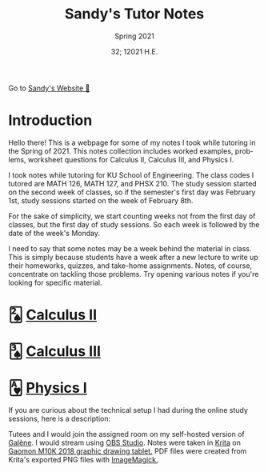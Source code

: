#+options: ':nil *:t -:t ::t <:t H:3 \n:nil ^:t arch:headline author:nil
#+options: broken-links:nil c:nil creator:nil d:(not "LOGBOOK") date:nil e:t
#+options: email:nil f:t inline:t num:t p:nil pri:nil prop:nil stat:t tags:t
#+options: tasks:t tex:t timestamp:nil title:t toc:nil todo:t |:t num:nil
#+html_head: <link rel="stylesheet" href="https://sandyuraz.com/styles/org.min.css">
#+language: en

#+title: Sandy's Tutor Notes
#+subtitle: Spring 2021
#+author: Sandy Urazayev
#+date: 32; 12021 H.E.
#+email: University of Kansas (ctu@ku.edu)

Go to [[https://sandyuraz.com][Sandy's Website 🚀]]

* Introduction
  Hello there! This is a webpage for some of my notes I took while tutoring in
  the Spring of 2021. This notes collection includes worked examples, problems,
  worksheet questions for Calculus II, Calculus III, and Physics I.

  I took notes while tutoring for KU School of Engineering. The class codes I
  tutored are MATH 126, MATH 127, and PHSX 210. The study session started on the
  second week of classes, so if the semester's first day was February 1st, study
  sessions started on the week of February 8th.

  For the sake of simplicity, we start counting weeks not from the first day of
  classes, but the first day of study sessions. So each week is followed by the
  date of the week's Monday.

  I need to say that some notes may be a week behind the material in class. This
  is simply because students have a week after a new lecture to write up their
  homeworks, quizzes, and take-home assignments. Notes, of course, concentrate
  on tackling those problems. Try opening various notes if you're looking for
  specific material.

* 🂢 [[./calc2][Calculus II]]
* 🂣 [[./calc3][Calculus III]]    
* 🂱 [[./phys1][Physics I]]

  If you are curious about the technical setup I had during the online study
  sessions, here is a description:

  Tutees and I would join the assigned room on my self-hosted version of [[https://galene.org][Galène]]. I
  would stream using [[https://obsproject.com][OBS Studio]]. Notes were taken in [[https://krita.org/en/][Krita]] on
  [[https://gaomon.net/Pen_Tablet/M10K_2018.html][Gaomon M10K 2018 graphic drawing tablet.]] PDF files were created from Krita's
  exported PNG files with [[https://imagemagick.org/index.php][ImageMagick.]]
